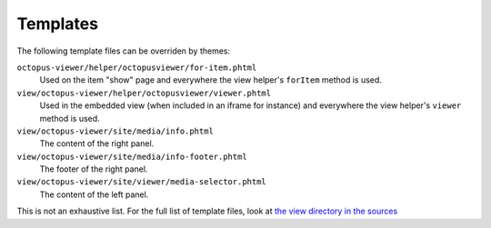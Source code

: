 Templates
=========

The following template files can be overriden by themes:

``octopus-viewer/helper/octopusviewer/for-item.phtml``
    Used on the item "show" page and everywhere the view helper's ``forItem``
    method is used.

``view/octopus-viewer/helper/octopusviewer/viewer.phtml``
    Used in the embedded view (when included in an iframe for instance) and
    everywhere the view helper's ``viewer`` method is used.

``view/octopus-viewer/site/media/info.phtml``
    The content of the right panel.

``view/octopus-viewer/site/media/info-footer.phtml``
    The footer of the right panel.

``view/octopus-viewer/site/viewer/media-selector.phtml``
    The content of the left panel.

This is not an exhaustive list. For the full list of template files, look at
`the view directory in the sources
<https://github.com/biblibre/omeka-s-module-OctopusViewer/tree/master/view>`_
